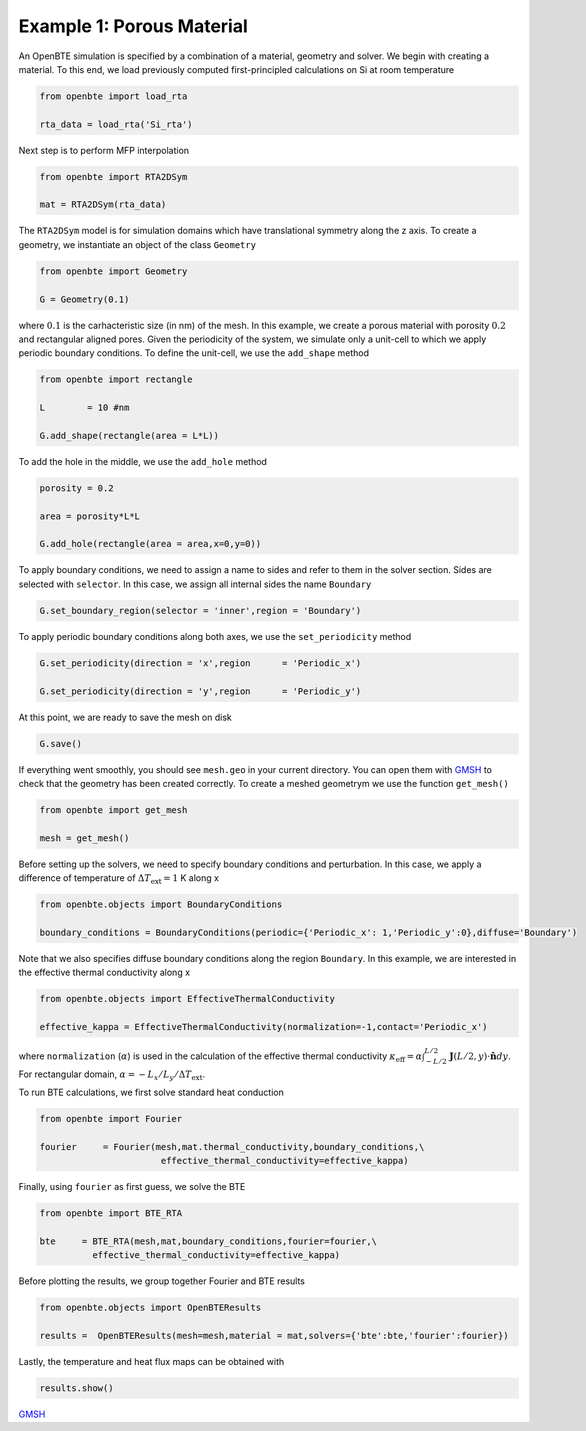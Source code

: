 Example 1: Porous Material
==========================

An OpenBTE simulation is specified by a combination of a material, geometry and solver. We begin with creating a material. To this end, we load previously computed first-principled calculations on Si at room temperature 

.. code-block:: python

   from openbte import load_rta
   
   rta_data = load_rta('Si_rta')

Next step is to perform MFP interpolation

.. code-block:: python

   from openbte import RTA2DSym

   mat = RTA2DSym(rta_data)

The ``RTA2DSym`` model is for simulation domains which have translational symmetry along the z axis. To create a geometry, we instantiate an object of the class ``Geometry``

.. code-block:: python

   from openbte import Geometry

   G = Geometry(0.1)


where :math:`0.1` is the carhacteristic size (in nm) of the mesh. In this example, we create a porous material with porosity :math:`0.2` and rectangular aligned pores. Given the periodicity of the system, we simulate only a unit-cell to which we apply periodic boundary conditions. To define the unit-cell, we use the ``add_shape`` method

.. code-block:: python

   from openbte import rectangle
   
   L        = 10 #nm

   G.add_shape(rectangle(area = L*L))

To add the hole in the middle, we use the ``add_hole`` method   

.. code-block:: python
   
   porosity = 0.2 

   area = porosity*L*L

   G.add_hole(rectangle(area = area,x=0,y=0))

To apply boundary conditions, we need to assign a name to sides and refer to them in the solver section. Sides are selected with ``selector``. In this case, we assign all internal sides the name ``Boundary``

.. code-block:: python

   G.set_boundary_region(selector = 'inner',region = 'Boundary')

To apply periodic boundary conditions along both axes, we use the ``set_periodicity`` method

.. code-block:: python

  G.set_periodicity(direction = 'x',region      = 'Periodic_x')

  G.set_periodicity(direction = 'y',region      = 'Periodic_y')

At this point, we are ready to save the mesh on disk

.. code-block:: python

   G.save()

If everything went smoothly, you should see ``mesh.geo`` in your current directory. You can open them with GMSH_ to check that the geometry has been created correctly. To create a meshed geometrym we use the function ``get_mesh()``

.. code-block:: python

   from openbte import get_mesh

   mesh = get_mesh()


Before setting up the solvers, we need to specify boundary conditions and perturbation. In this case, we apply a difference of temperature of :math:`\Delta T_{\mathrm{ext}} = 1` K along x

.. code-block:: python

 from openbte.objects import BoundaryConditions

 boundary_conditions = BoundaryConditions(periodic={'Periodic_x': 1,'Periodic_y':0},diffuse='Boundary')

Note that we also specifies diffuse boundary conditions along the region ``Boundary``. In this example, we are interested in the effective thermal conductivity along x

.. code-block:: python

 from openbte.objects import EffectiveThermalConductivity

 effective_kappa = EffectiveThermalConductivity(normalization=-1,contact='Periodic_x')

where ``normalization`` (:math:`\alpha`) is used in the calculation of the effective thermal conductivity :math:`\kappa_{\mathrm{eff}} = \alpha\int_{-L/2}^{L/2}\mathbf{J}(L/2,y)\cdot \mathbf{\hat{n}}dy`. For rectangular domain, :math:`\alpha =-L_x/L_y/\Delta T_{\mathrm{ext}}`.

To run BTE calculations, we first solve standard heat conduction

.. code-block:: python

 from openbte import Fourier

 fourier     = Fourier(mesh,mat.thermal_conductivity,boundary_conditions,\
                        effective_thermal_conductivity=effective_kappa)

Finally, using ``fourier`` as first guess, we solve the BTE

.. code-block:: python

 from openbte import BTE_RTA

 bte     = BTE_RTA(mesh,mat,boundary_conditions,fourier=fourier,\
           effective_thermal_conductivity=effective_kappa)

Before plotting the results, we group together Fourier and BTE results 

.. code-block:: python

   from openbte.objects import OpenBTEResults

   results =  OpenBTEResults(mesh=mesh,material = mat,solvers={'bte':bte,'fourier':fourier})

Lastly, the temperature and heat flux maps can be obtained with

.. code-block:: python

   results.show()

.. raw:: html

    <iframe src="_static/plotly.html" height="475px" width="100%"  display= inline-block  ></iframe>


`GMSH <https://gmsh.info/>`_







